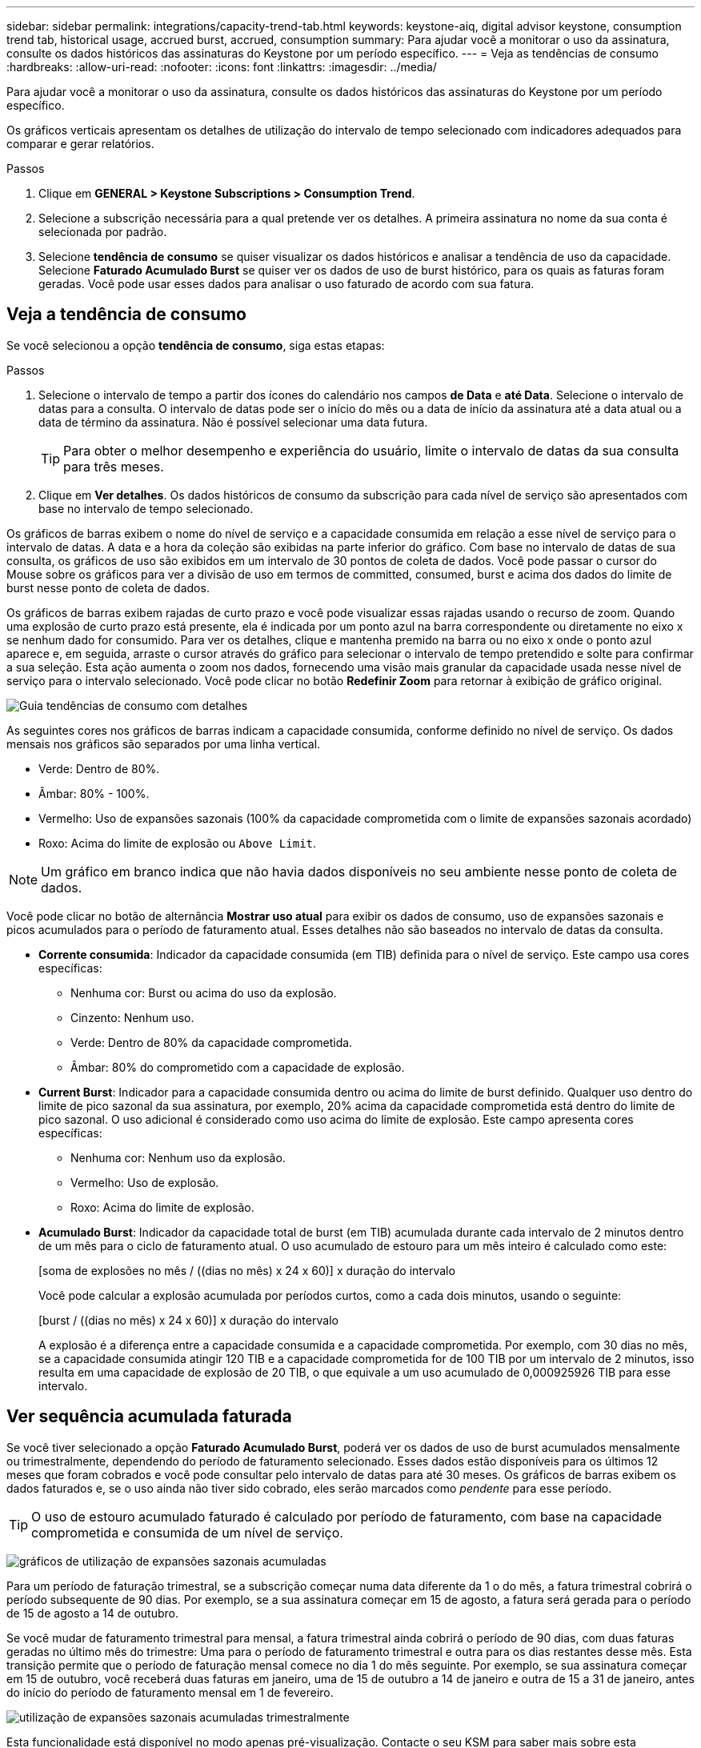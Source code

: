 ---
sidebar: sidebar 
permalink: integrations/capacity-trend-tab.html 
keywords: keystone-aiq, digital advisor keystone, consumption trend tab, historical usage, accrued burst, accrued, consumption 
summary: Para ajudar você a monitorar o uso da assinatura, consulte os dados históricos das assinaturas do Keystone por um período específico. 
---
= Veja as tendências de consumo
:hardbreaks:
:allow-uri-read: 
:nofooter: 
:icons: font
:linkattrs: 
:imagesdir: ../media/


[role="lead"]
Para ajudar você a monitorar o uso da assinatura, consulte os dados históricos das assinaturas do Keystone por um período específico.

Os gráficos verticais apresentam os detalhes de utilização do intervalo de tempo selecionado com indicadores adequados para comparar e gerar relatórios.

.Passos
. Clique em *GENERAL > Keystone Subscriptions > Consumption Trend*.
. Selecione a subscrição necessária para a qual pretende ver os detalhes. A primeira assinatura no nome da sua conta é selecionada por padrão.
. Selecione *tendência de consumo* se quiser visualizar os dados históricos e analisar a tendência de uso da capacidade. Selecione *Faturado Acumulado Burst* se quiser ver os dados de uso de burst histórico, para os quais as faturas foram geradas. Você pode usar esses dados para analisar o uso faturado de acordo com sua fatura.




== Veja a tendência de consumo

Se você selecionou a opção *tendência de consumo*, siga estas etapas:

.Passos
. Selecione o intervalo de tempo a partir dos ícones do calendário nos campos *de Data* e *até Data*. Selecione o intervalo de datas para a consulta. O intervalo de datas pode ser o início do mês ou a data de início da assinatura até a data atual ou a data de término da assinatura. Não é possível selecionar uma data futura.
+

TIP: Para obter o melhor desempenho e experiência do usuário, limite o intervalo de datas da sua consulta para três meses.

. Clique em *Ver detalhes*. Os dados históricos de consumo da subscrição para cada nível de serviço são apresentados com base no intervalo de tempo selecionado.


Os gráficos de barras exibem o nome do nível de serviço e a capacidade consumida em relação a esse nível de serviço para o intervalo de datas. A data e a hora da coleção são exibidas na parte inferior do gráfico. Com base no intervalo de datas de sua consulta, os gráficos de uso são exibidos em um intervalo de 30 pontos de coleta de dados. Você pode passar o cursor do Mouse sobre os gráficos para ver a divisão de uso em termos de committed, consumed, burst e acima dos dados do limite de burst nesse ponto de coleta de dados.

Os gráficos de barras exibem rajadas de curto prazo e você pode visualizar essas rajadas usando o recurso de zoom. Quando uma explosão de curto prazo está presente, ela é indicada por um ponto azul na barra correspondente ou diretamente no eixo x se nenhum dado for consumido. Para ver os detalhes, clique e mantenha premido na barra ou no eixo x onde o ponto azul aparece e, em seguida, arraste o cursor através do gráfico para selecionar o intervalo de tempo pretendido e solte para confirmar a sua seleção. Esta ação aumenta o zoom nos dados, fornecendo uma visão mais granular da capacidade usada nesse nível de serviço para o intervalo selecionado. Você pode clicar no botão *Redefinir Zoom* para retornar à exibição de gráfico original.

image:aiq-ks-subtime-7.png["Guia tendências de consumo com detalhes"]

As seguintes cores nos gráficos de barras indicam a capacidade consumida, conforme definido no nível de serviço. Os dados mensais nos gráficos são separados por uma linha vertical.

* Verde: Dentro de 80%.
* Âmbar: 80% - 100%.
* Vermelho: Uso de expansões sazonais (100% da capacidade comprometida com o limite de expansões sazonais acordado)
* Roxo: Acima do limite de explosão ou `Above Limit`.



NOTE: Um gráfico em branco indica que não havia dados disponíveis no seu ambiente nesse ponto de coleta de dados.

Você pode clicar no botão de alternância *Mostrar uso atual* para exibir os dados de consumo, uso de expansões sazonais e picos acumulados para o período de faturamento atual. Esses detalhes não são baseados no intervalo de datas da consulta.

* *Corrente consumida*: Indicador da capacidade consumida (em TIB) definida para o nível de serviço. Este campo usa cores específicas:
+
** Nenhuma cor: Burst ou acima do uso da explosão.
** Cinzento: Nenhum uso.
** Verde: Dentro de 80% da capacidade comprometida.
** Âmbar: 80% do comprometido com a capacidade de explosão.


* *Current Burst*: Indicador para a capacidade consumida dentro ou acima do limite de burst definido. Qualquer uso dentro do limite de pico sazonal da sua assinatura, por exemplo, 20% acima da capacidade comprometida está dentro do limite de pico sazonal. O uso adicional é considerado como uso acima do limite de explosão. Este campo apresenta cores específicas:
+
** Nenhuma cor: Nenhum uso da explosão.
** Vermelho: Uso de explosão.
** Roxo: Acima do limite de explosão.


* *Acumulado Burst*: Indicador da capacidade total de burst (em TIB) acumulada durante cada intervalo de 2 minutos dentro de um mês para o ciclo de faturamento atual. O uso acumulado de estouro para um mês inteiro é calculado como este:
+
[soma de explosões no mês / ((dias no mês) x 24 x 60)] x duração do intervalo

+
Você pode calcular a explosão acumulada por períodos curtos, como a cada dois minutos, usando o seguinte:

+
[burst / ((dias no mês) x 24 x 60)] x duração do intervalo

+
A explosão é a diferença entre a capacidade consumida e a capacidade comprometida. Por exemplo, com 30 dias no mês, se a capacidade consumida atingir 120 TIB e a capacidade comprometida for de 100 TIB por um intervalo de 2 minutos, isso resulta em uma capacidade de explosão de 20 TIB, o que equivale a um uso acumulado de 0,000925926 TIB para esse intervalo.





== Ver sequência acumulada faturada

Se você tiver selecionado a opção *Faturado Acumulado Burst*, poderá ver os dados de uso de burst acumulados mensalmente ou trimestralmente, dependendo do período de faturamento selecionado. Esses dados estão disponíveis para os últimos 12 meses que foram cobrados e você pode consultar pelo intervalo de datas para até 30 meses. Os gráficos de barras exibem os dados faturados e, se o uso ainda não tiver sido cobrado, eles serão marcados como _pendente_ para esse período.


TIP: O uso de estouro acumulado faturado é calculado por período de faturamento, com base na capacidade comprometida e consumida de um nível de serviço.

image:accr-burst-1.png["gráficos de utilização de expansões sazonais acumuladas"]

Para um período de faturação trimestral, se a subscrição começar numa data diferente da 1 o do mês, a fatura trimestral cobrirá o período subsequente de 90 dias. Por exemplo, se a sua assinatura começar em 15 de agosto, a fatura será gerada para o período de 15 de agosto a 14 de outubro.

Se você mudar de faturamento trimestral para mensal, a fatura trimestral ainda cobrirá o período de 90 dias, com duas faturas geradas no último mês do trimestre: Uma para o período de faturamento trimestral e outra para os dias restantes desse mês. Esta transição permite que o período de faturação mensal comece no dia 1 do mês seguinte. Por exemplo, se sua assinatura começar em 15 de outubro, você receberá duas faturas em janeiro, uma de 15 de outubro a 14 de janeiro e outra de 15 a 31 de janeiro, antes do início do período de faturamento mensal em 1 de fevereiro.

image:accr-burst-2.png["utilização de expansões sazonais acumuladas trimestralmente"]

Esta funcionalidade está disponível no modo apenas pré-visualização. Contacte o seu KSM para saber mais sobre esta funcionalidade.



== Gráficos de referência para proteção de dados avançada para MetroCluster

Se você se inscreveu no serviço complementar avançado de proteção de dados, poderá visualizar a quebra dos dados de consumo dos sites parceiros da MetroCluster na guia *tendência de consumo*.

Para obter informações sobre o serviço complementar avançado de proteção de dados, link:../concepts/adp.html["Proteção de dados avançada"]consulte .

Se os clusters no ambiente de storage do ONTAP estiverem configurados em uma configuração do MetroCluster, os dados de consumo da assinatura do Keystone serão divididos no mesmo gráfico de dados históricos para exibir o consumo nos locais primários e espelhados para os níveis de serviço básicos.


NOTE: Os gráficos de barras de consumo são divididos apenas para os níveis de serviço básicos. Para o serviço complementar de proteção de dados avançada, que é o nível de serviço _Advanced Data-Protect_, essa demarcação não aparece.

.Nível de serviço avançado de proteção de dados
Para o nível de serviço _Advanced Data-Protect_, o consumo total é dividido entre os sites parceiros e o uso em cada site parceiro é refletido e cobrado em uma assinatura separada; uma assinatura para o site principal e outra para o site espelho. Essa é a razão pela qual, quando você seleciona o número de assinatura do site principal na guia *tendência de consumo*, os gráficos de consumo do serviço complementar avançado de proteção de dados exibem os detalhes de consumo discretos apenas do site principal. Como cada local de parceiro em uma configuração do MetroCluster atua como fonte e espelho, o consumo total em cada local inclui os volumes de origem e espelho criados nesse local.


TIP: A dica de ferramenta ao lado do ID de rastreamento da sua assinatura na guia *consumo atual* ajuda você a identificar a assinatura do parceiro na configuração do MetroCluster.

.Níveis de serviço básicos
Para os níveis de serviço base, cada volume é cobrado como provisionado nos locais primários e espelhados e, portanto, o mesmo gráfico de barras é dividido de acordo com o consumo nos locais primários e espelhados.

.O que você pode ver para a assinatura principal
A imagem a seguir exibe os gráficos para o nível de serviço _Extreme_ (nível de serviço básico) e um número de assinatura principal. O mesmo gráfico de dados históricos também indica o consumo do local do espelho em um tom mais claro do mesmo código de cor usado para o local principal. A dica de ferramenta no Mouse hover exibe a quebra de consumo (em TIB) para os locais primários e espelhados, 22,24 TIB e 14,86 TIB respetivamente.

image:mcc-chart-1.png["mcc primário"]

Para o nível de serviço _Advanced Data-Protect_, os gráficos aparecem assim:

image:adp-src-1.png["base primária de mcc"]

.O que você pode ver para a assinatura secundária (site espelho)
Quando você verifica a assinatura secundária, você pode ver que o gráfico de barras para o nível de serviço _Extreme_ (nível de serviço básico) no mesmo ponto de coleta de dados que o site do parceiro é invertido e a quebra de consumo nos locais primário e espelhado é 14,86 TIB e 22,24 TIB respetivamente.

image:mcc-chart-mirror-1.png["espelho mcc"]

Para o nível de serviço _Advanced Data-Protect_, o gráfico aparece assim para o mesmo ponto de coleta que no site do parceiro:

image:adp-mir-1.png["base do espelho mcc"]

Para obter informações sobre como o MetroCluster protege seus dados, https://docs.netapp.com/us-en/ontap-metrocluster/manage/concept_understanding_mcc_data_protection_and_disaster_recovery.html["Compreender a proteção de dados e a recuperação de desastres da MetroCluster"^] consulte .

*Informações relacionadas*

* link:../integrations/aiq-keystone-details.html["Use o painel e a geração de relatórios do Keystone"]
* link:../integrations/subscriptions-tab.html["Subscrições"]
* link:../integrations/current-usage-tab.html["Consumo de corrente"]
* link:../integrations/volumes-objects-tab.html["Objetos  volumes"]
* link:../integrations/assets-tab.html["Ativos"]
* link:../integrations/performance-tab.html["Desempenho"]


